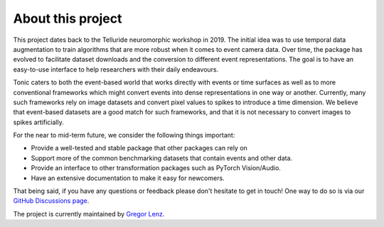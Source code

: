 About this project
==================

This project dates back to the Telluride neuromorphic workshop in 2019. The initial
idea was to use temporal data augmentation to train algorithms that are more robust
when it comes to event camera data.
Over time, the package has evolved to facilitate dataset downloads and the conversion
to different event representations. The goal is to have an easy-to-use interface
to help researchers with their daily endeavours.

Tonic caters to both the event-based world that works directly with events or time
surfaces as well as to more conventional frameworks which might convert events into
dense representations in one way or another. Currently, many such frameworks rely on image
datasets and convert pixel values to spikes to introduce a time dimension. We believe that
event-based datasets are a good match for such frameworks, and that it is not necessary
to convert images to spikes artificially.

For the near to mid-term future, we consider the following things important:

* Provide a well-tested and stable package that other packages can rely on
* Support more of the common benchmarking datasets that contain events and other data.
* Provide an interface to other transformation packages such as PyTorch Vision/Audio.
* Have an extensive documentation to make it easy for newcomers.

That being said, if you have any questions or feedback please don't hesitate to
get in touch! One way to do so is via our `GitHub Discussions page <https://github.com/neuromorphs/tonic/discussions>`_.

The project is currently maintained by `Gregor Lenz <https://lenzgregor.com/site/>`_.
